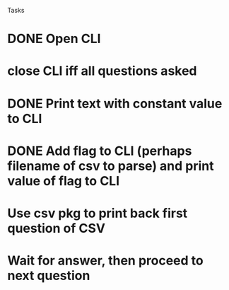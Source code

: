 Tasks
* DONE Open CLI
* close CLI iff all questions asked 
* DONE Print text with constant value to CLI
* DONE Add flag to CLI (perhaps filename of csv to parse) and print value of flag to CLI
* Use csv pkg to print back first question of CSV
* Wait for answer, then proceed to next question